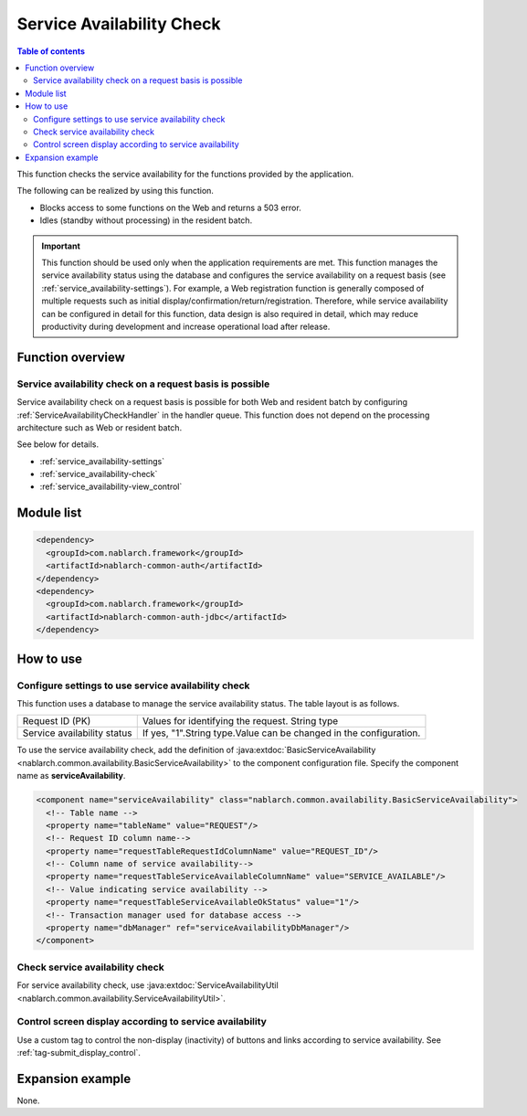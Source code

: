 .. _`service_availability`:

Service Availability Check
=====================================================================

.. contents:: Table of contents
  :depth: 3
  :local:

This function checks the service availability for the functions provided by the application.

The following can be realized by using this function.

* Blocks access to some functions on the Web and returns a 503 error.
* Idles (standby without processing) in the resident batch.

.. important::
 This function should be used only when the application requirements are met.
 This function manages the service availability status using the database and configures the service availability
 on a request basis (see :ref:`service_availability-settings`).
 For example, a Web registration function is generally composed of multiple requests such as initial display/confirmation/return/registration.
 Therefore, while service availability can be configured in detail for this function, data design is also required in detail,
 which may reduce productivity during development and increase operational load after release.

Function overview
---------------------------------------------------------------------

Service availability check on a request basis is possible
~~~~~~~~~~~~~~~~~~~~~~~~~~~~~~~~~~~~~~~~~~~~~~~~~~~~~~~~~~~~~~~~~~~~~
Service availability check on a request basis is possible for both Web and resident batch
by configuring :ref:`ServiceAvailabilityCheckHandler` in the handler queue.
This function does not depend on the processing architecture such as Web or resident batch.

See below for details.

* :ref:`service_availability-settings`
* :ref:`service_availability-check`
* :ref:`service_availability-view_control`

Module list
--------------------------------------------------
.. code-block:: xml

  <dependency>
    <groupId>com.nablarch.framework</groupId>
    <artifactId>nablarch-common-auth</artifactId>
  </dependency>
  <dependency>
    <groupId>com.nablarch.framework</groupId>
    <artifactId>nablarch-common-auth-jdbc</artifactId>
  </dependency>

How to use
---------------------------------------------------------------------

.. _`service_availability-settings`:

Configure settings to use service availability check
~~~~~~~~~~~~~~~~~~~~~~~~~~~~~~~~~~~~~~~~~~~~~~~~~~~~~~~~~~~~~~~~~~~~~
This function uses a database to manage the service availability status.
The table layout is as follows.

============================= ===================================================================
Request ID (PK)               Values for identifying the request. String type
Service availability status   If yes, "1".String type.Value can be changed in the configuration.
============================= ===================================================================

To use the service availability check,
add the definition of :java:extdoc:`BasicServiceAvailability <nablarch.common.availability.BasicServiceAvailability>` to the component configuration file.
Specify the component name as **serviceAvailability**.

.. code-block:: xml

 <component name="serviceAvailability" class="nablarch.common.availability.BasicServiceAvailability">
   <!-- Table name -->
   <property name="tableName" value="REQUEST"/>
   <!-- Request ID column name-->
   <property name="requestTableRequestIdColumnName" value="REQUEST_ID"/>
   <!-- Column name of service availability-->
   <property name="requestTableServiceAvailableColumnName" value="SERVICE_AVAILABLE"/>
   <!-- Value indicating service availability -->
   <property name="requestTableServiceAvailableOkStatus" value="1"/>
   <!-- Transaction manager used for database access -->
   <property name="dbManager" ref="serviceAvailabilityDbManager"/>
 </component>

.. _`service_availability-check`:

Check service availability check
~~~~~~~~~~~~~~~~~~~~~~~~~~~~~~~~~~~~~~~~~~~~~~~~~~~~~~~~~~~~~~~~~~~~~
For service availability check, use :java:extdoc:`ServiceAvailabilityUtil <nablarch.common.availability.ServiceAvailabilityUtil>`.

.. _`service_availability-view_control`:

Control screen display according to service availability
~~~~~~~~~~~~~~~~~~~~~~~~~~~~~~~~~~~~~~~~~~~~~~~~~~~~~~~~~~~~~~~~~~~~~
Use a custom tag to control the non-display (inactivity) of buttons and links according to service availability.
See :ref:`tag-submit_display_control`.

Expansion example
---------------------------------------------------------------------
None.
